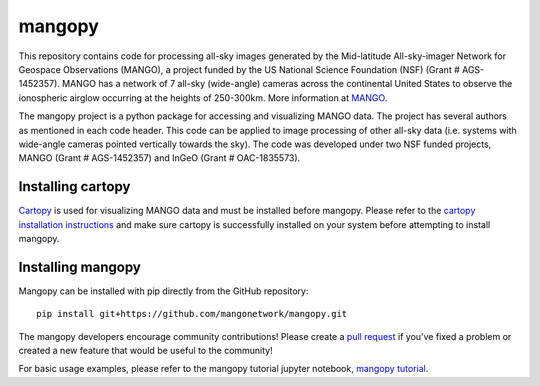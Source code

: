 mangopy
=======
This repository contains code for processing all-sky images generated by the Mid-latitude All-sky-imager Network for Geospace Observations (MANGO), a project funded by the US National Science Foundation (NSF) (Grant \# AGS-1452357). MANGO has a network of 7 all-sky (wide-angle) cameras across the continental United States to observe the ionospheric airglow occurring at the heights of 250-300km. More information at `MANGO <https://mangonetwork.org/>`_.

The mangopy project is a python package for accessing and visualizing MANGO data.  The project has several authors as mentioned in each code header. This code can be applied to image processing of other all-sky data (i.e. systems with wide-angle cameras pointed vertically towards the sky).  The code was developed under two NSF funded projects, MANGO (Grant \# AGS-1452357) and InGeO (Grant \# OAC-1835573).


Installing cartopy
------------------
`Cartopy <https://scitools.org.uk/cartopy/docs/latest/index.html>`_ is used for visualizing MANGO data and must be installed before mangopy.  Please refer to the `cartopy installation instructions <https://scitools.org.uk/cartopy/docs/latest/installing.html#installing>`_ and make sure cartopy is successfully installed on your system before attempting to install mangopy.

Installing mangopy
------------------
Mangopy can be installed with pip directly from the GitHub repository::

  pip install git+https://github.com/mangonetwork/mangopy.git


The mangopy developers encourage community contributions!  Please create a `pull request <https://github.com/mangonetwork/mangopy/pulls>`_ if you've fixed a problem or created a new feature that would be useful to the community!

For basic usage examples, please refer to the mangopy tutorial jupyter notebook, `mangopy tutorial <https://github.com/astib/MANGO/blob/master/mangopy_tutorial.ipynb>`_.
